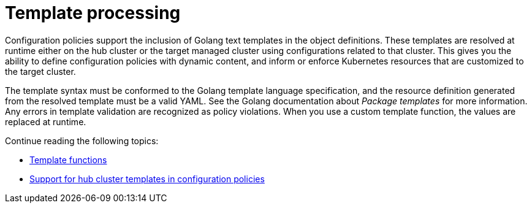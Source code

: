 [#support-templates-in-config-policies]
= Template processing
//be sure to add info about hub and managed cluster templates and reason to use this feature 
Configuration policies support the inclusion of Golang text templates in the object definitions. These templates are resolved at runtime either on the hub cluster or the target managed cluster using configurations related to that cluster. This gives you the ability to define configuration policies with dynamic content, and inform or enforce Kubernetes resources that are customized to the target cluster.

The template syntax must be conformed to the Golang template language specification, and the resource definition generated from the resolved template must be a valid YAML. See the Golang documentation about _Package templates_ for more information. Any errors in template validation are recognized as policy violations. When you use a custom template function, the values are replaced at runtime.

Continue reading the following topics:

* xref:../governance/template_functions.adoc#template-functions[Template functions]
//topic might be removed
* xref:../governance/hub_cluster_templates.adoc#hub-templates[Support for hub cluster templates in configuration policies]

